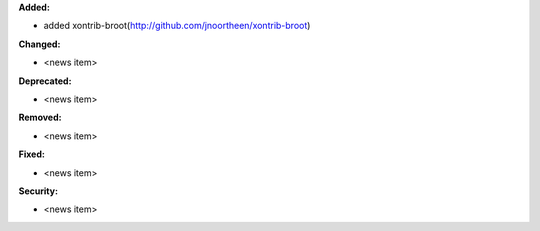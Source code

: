 **Added:**

* added xontrib-broot(http://github.com/jnoortheen/xontrib-broot)

**Changed:**

* <news item>

**Deprecated:**

* <news item>

**Removed:**

* <news item>

**Fixed:**

* <news item>

**Security:**

* <news item>
